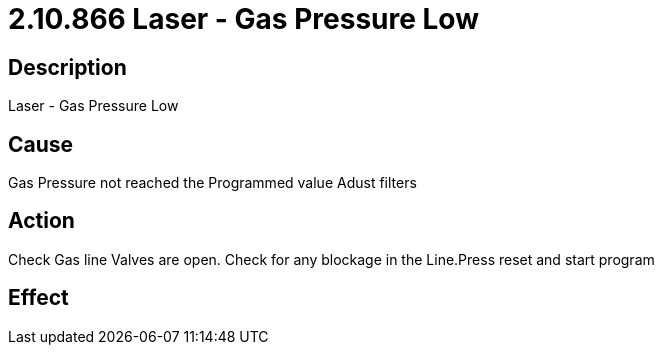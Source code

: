 = 2.10.866 Laser - Gas Pressure Low
:imagesdir: img

== Description

Laser - Gas Pressure Low

== Cause
Gas Pressure not reached the Programmed value
Adust filters

== Action
Check Gas line Valves are open. Check for any blockage in the Line.Press reset and start program
 

== Effect 
 


